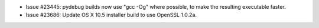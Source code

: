 - Issue #23445: pydebug builds now use "gcc -Og" where possible, to make
  the resulting executable faster.

- Issue #23686: Update OS X 10.5 installer build to use OpenSSL 1.0.2a.


